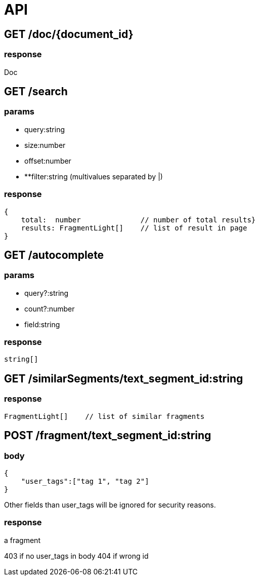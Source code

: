 = API

== GET /doc/{document_id}
=== response

Doc

== GET /search

=== params

- query:string
- size:number
- offset:number
- **filter:string (multivalues separated by |)

=== response

```TypeScript
{
    total:  number              // number of total results}
    results: FragmentLight[]    // list of result in page
}
```

== GET /autocomplete

=== params

- query?:string
- count?:number
- field:string 

=== response

```TypeScript
string[]
```


== GET /similarSegments/text_segment_id:string

=== response

```TypeScript
FragmentLight[]    // list of similar fragments

```

== POST /fragment/text_segment_id:string

=== body

```json
{
    "user_tags":["tag 1", "tag 2"]
}
```

Other fields than user_tags will be ignored for security reasons.

=== response

a fragment

403 if no user_tags in body
404 if wrong id
